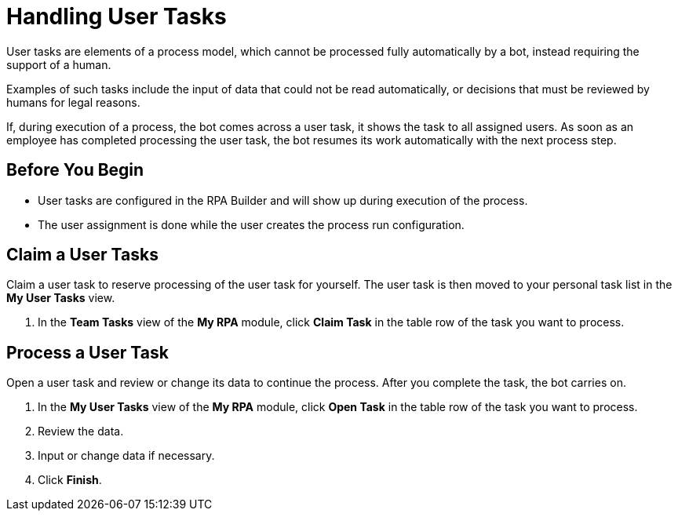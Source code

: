 = Handling User Tasks

User tasks are elements of a process model, which cannot be processed fully automatically by a bot, instead requiring the support of a human.

Examples of such tasks include the input of data that could not be read automatically, or decisions that must be reviewed by humans for legal reasons.

If, during execution of a process, the bot comes across a user task, it shows the task to all assigned users. As soon as an employee has completed processing the user task, the bot resumes its work automatically with the next process step.

== Before You Begin

* User tasks are configured in the RPA Builder and will show up during execution of the process.
* The user assignment is done while the user creates the process run configuration.

== Claim a User Tasks

Claim a user task to reserve processing of the user task for yourself. The user task is then moved to your personal task list in the *My User Tasks* view.

. In the *Team Tasks* view of the *My RPA* module, click *Claim Task* in the table row of the task you want to process.

== Process a User Task

Open a user task and review or change its data to continue the process. After you complete the task, the bot carries on.

. In the *My User Tasks* view of the *My RPA* module, click *Open Task* in the table row of the task you want to process.
. Review the data.
. Input or change data if necessary.
. Click *Finish*.
